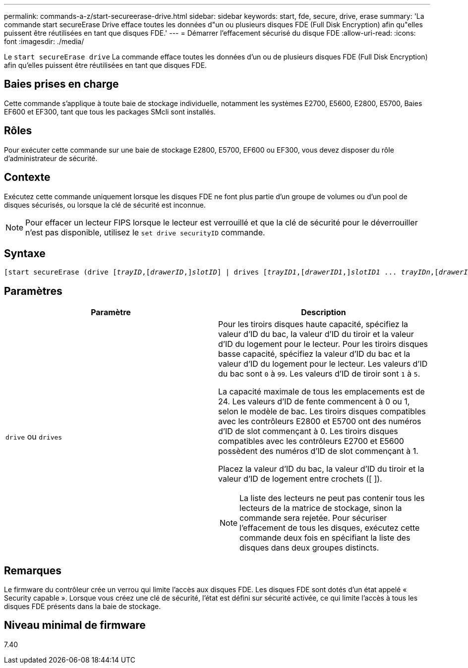 ---
permalink: commands-a-z/start-secureerase-drive.html 
sidebar: sidebar 
keywords: start, fde, secure, drive, erase 
summary: 'La commande start secureErase Drive efface toutes les données d"un ou plusieurs disques FDE (Full Disk Encryption) afin qu"elles puissent être réutilisées en tant que disques FDE.' 
---
= Démarrer l'effacement sécurisé du disque FDE
:allow-uri-read: 
:icons: font
:imagesdir: ./media/


[role="lead"]
Le `start secureErase drive` La commande efface toutes les données d'un ou de plusieurs disques FDE (Full Disk Encryption) afin qu'elles puissent être réutilisées en tant que disques FDE.



== Baies prises en charge

Cette commande s'applique à toute baie de stockage individuelle, notamment les systèmes E2700, E5600, E2800, E5700, Baies EF600 et EF300, tant que tous les packages SMcli sont installés.



== Rôles

Pour exécuter cette commande sur une baie de stockage E2800, E5700, EF600 ou EF300, vous devez disposer du rôle d'administrateur de sécurité.



== Contexte

Exécutez cette commande uniquement lorsque les disques FDE ne font plus partie d'un groupe de volumes ou d'un pool de disques sécurisés, ou lorsque la clé de sécurité est inconnue.

[NOTE]
====
Pour effacer un lecteur FIPS lorsque le lecteur est verrouillé et que la clé de sécurité pour le déverrouiller n'est pas disponible, utilisez le `set drive securityID` commande.

====


== Syntaxe

[listing, subs="+macros"]
----
[start secureErase (drive pass:quotes[[_trayID_],pass:quotes[[_drawerID_,]]pass:quotes[_slotID_]] | drives pass:quotes[[_trayID1_],pass:quotes[[_drawerID1_,]]pass:quotes[_slotID1_] ... pass:quotes[_trayIDn_],pass:quotes[[_drawerIDn_,]]pass:quotes[_slotIDn_]])
----


== Paramètres

[cols="2*"]
|===
| Paramètre | Description 


 a| 
`drive` ou `drives`
 a| 
Pour les tiroirs disques haute capacité, spécifiez la valeur d'ID du bac, la valeur d'ID du tiroir et la valeur d'ID du logement pour le lecteur. Pour les tiroirs disques basse capacité, spécifiez la valeur d'ID du bac et la valeur d'ID du logement pour le lecteur. Les valeurs d'ID du bac sont `0` à `99`. Les valeurs d'ID de tiroir sont `1` à `5`.

La capacité maximale de tous les emplacements est de 24. Les valeurs d'ID de fente commencent à 0 ou 1, selon le modèle de bac. Les tiroirs disques compatibles avec les contrôleurs E2800 et E5700 ont des numéros d'ID de slot commençant à 0. Les tiroirs disques compatibles avec les contrôleurs E2700 et E5600 possèdent des numéros d'ID de slot commençant à 1.

Placez la valeur d'ID du bac, la valeur d'ID du tiroir et la valeur d'ID de logement entre crochets ([ ]).

[NOTE]
====
La liste des lecteurs ne peut pas contenir tous les lecteurs de la matrice de stockage, sinon la commande sera rejetée. Pour sécuriser l'effacement de tous les disques, exécutez cette commande deux fois en spécifiant la liste des disques dans deux groupes distincts.

====
|===


== Remarques

Le firmware du contrôleur crée un verrou qui limite l'accès aux disques FDE. Les disques FDE sont dotés d'un état appelé « Security capable ». Lorsque vous créez une clé de sécurité, l'état est défini sur sécurité activée, ce qui limite l'accès à tous les disques FDE présents dans la baie de stockage.



== Niveau minimal de firmware

7.40
